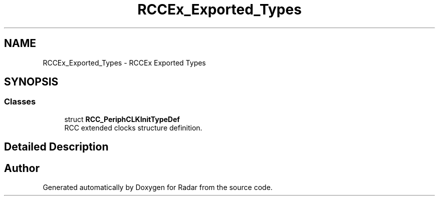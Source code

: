 .TH "RCCEx_Exported_Types" 3 "Version 1.0.0" "Radar" \" -*- nroff -*-
.ad l
.nh
.SH NAME
RCCEx_Exported_Types \- RCCEx Exported Types
.SH SYNOPSIS
.br
.PP
.SS "Classes"

.in +1c
.ti -1c
.RI "struct \fBRCC_PeriphCLKInitTypeDef\fP"
.br
.RI "RCC extended clocks structure definition\&. "
.in -1c
.SH "Detailed Description"
.PP 

.SH "Author"
.PP 
Generated automatically by Doxygen for Radar from the source code\&.
